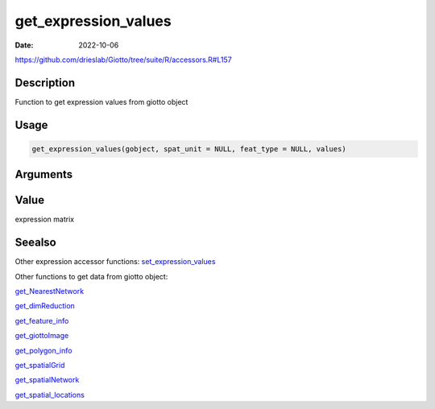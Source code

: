 =====================
get_expression_values
=====================

:Date: 2022-10-06

https://github.com/drieslab/Giotto/tree/suite/R/accessors.R#L157


Description
===========

Function to get expression values from giotto object

Usage
=====

.. code:: r

   get_expression_values(gobject, spat_unit = NULL, feat_type = NULL, values)

Arguments
=========

+-------------------------------+--------------------------------------+
| Argument                      | Description                          |
+===============================+======================================+
| ``gobject``                   | giotto object                        |
+-------------------------------+--------------------------------------+
| ``spat_unit``                 | spatial unit (e.g.Â â€œcellâ€)           |
+-------------------------------+--------------------------------------+
| ``feat_type``                 | feature type (e.g.Â â€œrnaâ€, â€œdnaâ€,     |
|                               | â€œproteinâ€)                           |
+-------------------------------+--------------------------------------+
| ``values``                    | expression values to extract         |
|                               | (e.g.Â â€œrawâ€, â€œnormalizedâ€, â€œscaledâ€) |
+-------------------------------+--------------------------------------+

Value
=====

expression matrix

Seealso
=======

Other expression accessor functions:
`set_expression_values <../md_rst/set_expression_values.html>`__

Other functions to get data from giotto object:

`get_NearestNetwork <../md_rst/get_NearestNetwork.html>`__

`get_dimReduction <../md_rst/get_dimReduction.html>`__

`get_feature_info <../md_rst/get_feature_info.html>`__

`get_giottoImage <../md_rst/get_giottoImage.html>`__

`get_polygon_info <../md_rst/get_polygon_info.html>`__

`get_spatialGrid <../md_rst/get_spatialGrid.html>`__

`get_spatialNetwork <../md_rst/get_spatialNetwork.html>`__

`get_spatial_locations <../md_rst/get_spatial_locations.html>`__
